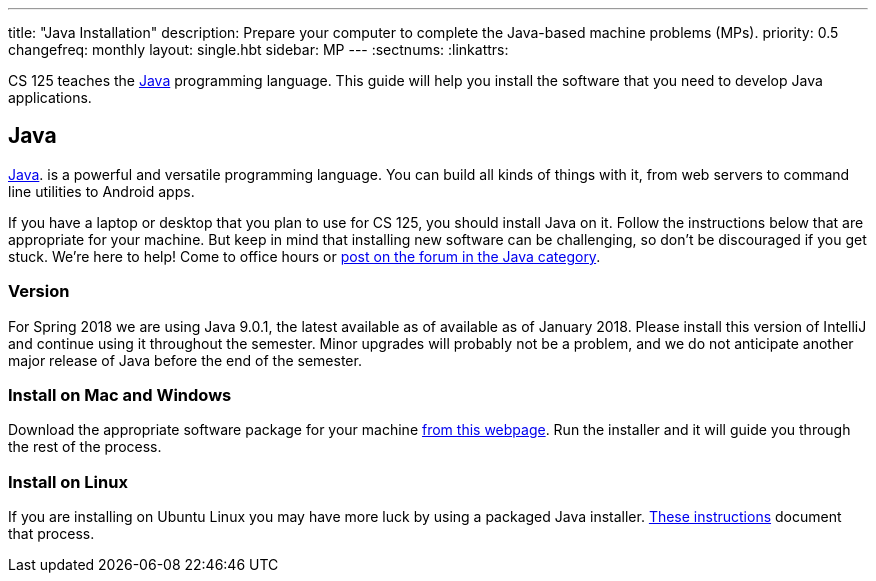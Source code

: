 ---
title: "Java Installation"
description:
  Prepare your computer to complete the Java-based machine problems (MPs).
priority: 0.5
changefreq: monthly
layout: single.hbt
sidebar: MP
---
:sectnums:
:linkattrs:

[.lead]
//
CS 125 teaches the
//
https://www.java.com/en/[Java]
//
programming language.
//
This guide will help you install the software that you need to develop Java
applications.

[[java]]
== Java

[.lead]
//
https://www.java.com/en/[Java].
//
is a powerful and versatile programming language.
//
You can build all kinds of things with it, from web servers to command line
utilities to Android apps.

If you have a laptop or desktop that you plan to use for CS 125, you should
install Java on it.
//
Follow the instructions below that are appropriate for your machine.
//
But keep in mind that installing new software can be challenging, so don't be
discouraged if you get stuck.
//
We're here to help!
//
Come to office hours or
//
link:/forum/c/mps/java[post on the forum in the Java category].

[[version]]
=== Version

For Spring 2018 we are using Java 9.0.1, the latest available as of available as
of January 2018.
//
Please install this version of IntelliJ and continue using it throughout the
semester.
//
Minor upgrades will probably not be a problem, and we do not anticipate another
major release of Java before the end of the semester.

[[install]]
=== Install on Mac and Windows

Download the appropriate software package for your machine
//
http://www.oracle.com/technetwork/java/javase/downloads/jdk9-downloads-3848520.html[from
this webpage].
//
Run the installer and it will guide you through the rest of the process.

[[linux]]
=== Install on Linux

If you are installing on Ubuntu Linux you may have more luck by using a
packaged Java installer.
//
https://medium.com/@shaaslam/how-to-install-oracle-java-9-in-ubuntu-16-04-671e598f0116[These
instructions]
//
document that process.

